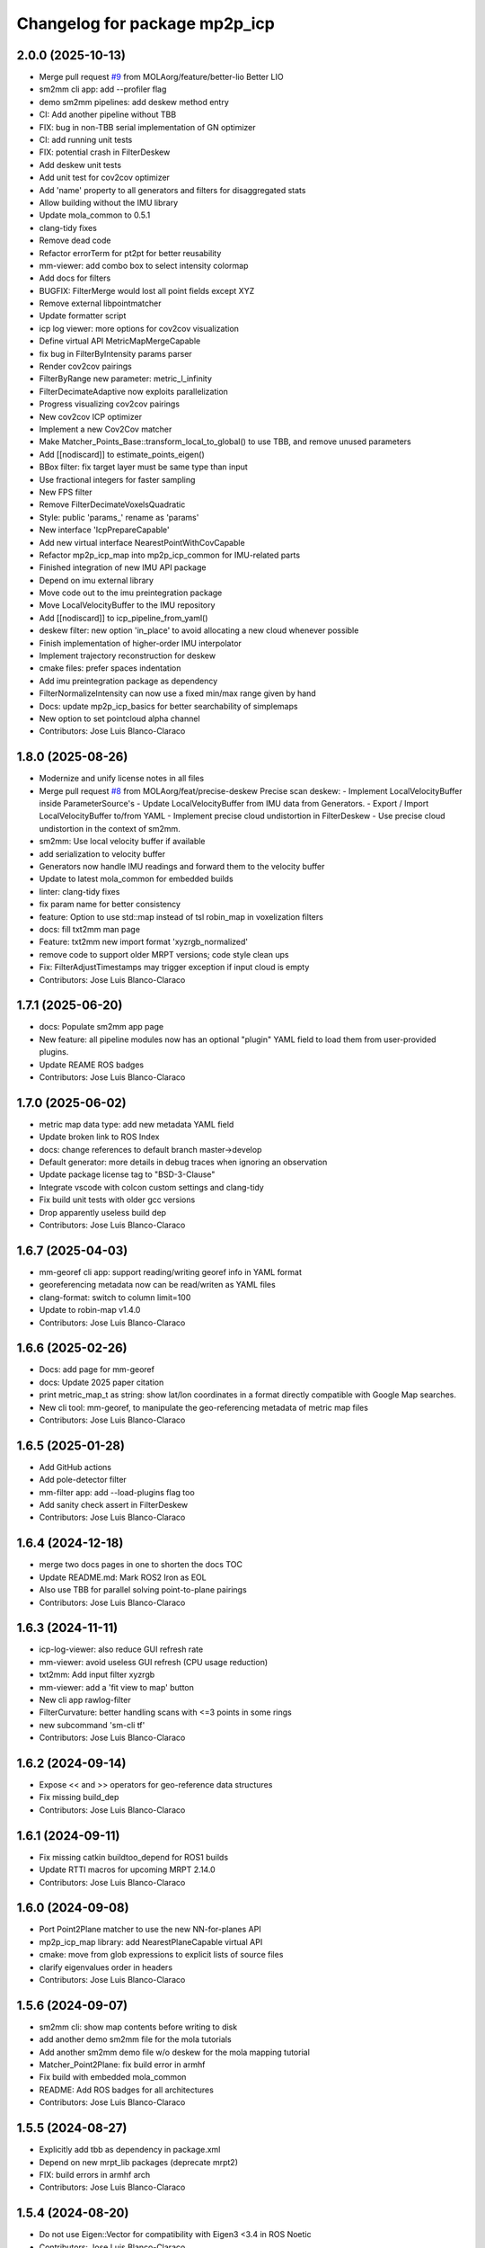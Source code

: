 ^^^^^^^^^^^^^^^^^^^^^^^^^^^^^^
Changelog for package mp2p_icp
^^^^^^^^^^^^^^^^^^^^^^^^^^^^^^

2.0.0 (2025-10-13)
------------------
* Merge pull request `#9 <https://github.com/MOLAorg/mp2p_icp/issues/9>`_ from MOLAorg/feature/better-lio
  Better LIO
* sm2mm cli app: add --profiler flag
* demo sm2mm pipelines: add deskew method entry
* CI: Add another pipeline without TBB
* FIX: bug in non-TBB serial implementation of GN optimizer
* CI: add running unit tests
* FIX: potential crash in FilterDeskew
* Add deskew unit tests
* Add unit test for cov2cov optimizer
* Add 'name' property to all generators and filters for disaggregated stats
* Allow building without the IMU library
* Update mola_common to 0.5.1
* clang-tidy fixes
* Remove dead code
* Refactor errorTerm for pt2pt for better reusability
* mm-viewer: add combo box to select intensity colormap
* Add docs for filters
* BUGFIX: FilterMerge would lost all point fields except XYZ
* Remove external libpointmatcher
* Update formatter script
* icp log viewer: more options for cov2cov visualization
* Define virtual API MetricMapMergeCapable
* fix bug in FilterByIntensity params parser
* Render cov2cov pairings
* FilterByRange new parameter: metric_l_infinity
* FilterDecimateAdaptive now exploits parallelization
* Progress visualizing cov2cov pairings
* New cov2cov ICP optimizer
* Implement a new Cov2Cov matcher
* Make Matcher_Points_Base::transform_local_to_global() to use TBB, and remove unused parameters
* Add [[nodiscard]] to estimate_points_eigen()
* BBox filter: fix target layer must be same type than input
* Use fractional integers for faster sampling
* New FPS filter
* Remove FilterDecimateVoxelsQuadratic
* Style: public 'params\_' rename as 'params'
* New interface 'IcpPrepareCapable'
* Add new virtual interface NearestPointWithCovCapable
* Refactor mp2p_icp_map into mp2p_icp_common for IMU-related parts
* Finished integration of new IMU API package
* Depend on imu external library
* Move code out to the imu preintegration package
* Move LocalVelocityBuffer to the IMU repository
* Add [[nodiscard]] to icp_pipeline_from_yaml()
* deskew filter: new option 'in_place' to avoid allocating a new cloud whenever possible
* Finish implementation of higher-order IMU interpolator
* Implement trajectory reconstruction for deskew
* cmake files: prefer spaces indentation
* Add imu preintegration package as dependency
* FilterNormalizeIntensity can now use a fixed min/max range given by hand
* Docs: update mp2p_icp_basics for better searchability of simplemaps
* New option to set pointcloud alpha channel
* Contributors: Jose Luis Blanco-Claraco

1.8.0 (2025-08-26)
------------------
* Modernize and unify license notes in all files
* Merge pull request `#8 <https://github.com/MOLAorg/mp2p_icp/issues/8>`_ from MOLAorg/feat/precise-deskew
  Precise scan deskew:
  - Implement LocalVelocityBuffer inside ParameterSource's
  - Update LocalVelocityBuffer from IMU data from Generators.
  - Export / Import LocalVelocityBuffer to/from YAML
  - Implement precise cloud undistortion in FilterDeskew
  - Use precise cloud undistortion in the context of sm2mm.
* sm2mm: Use local velocity buffer if available
* add serialization to velocity buffer
* Generators now handle IMU readings and forward them to the velocity buffer
* Update to latest mola_common for embedded builds
* linter: clang-tidy fixes
* fix param name for better consistency
* feature: Option to use std::map instead of tsl robin_map in voxelization filters
* docs: fill txt2mm man page
* Feature: txt2mm new import format 'xyzrgb_normalized'
* remove code to support older MRPT versions; code style clean ups
* Fix: FilterAdjustTimestamps may trigger exception if input cloud is empty
* Contributors: Jose Luis Blanco-Claraco

1.7.1 (2025-06-20)
------------------
* docs: Populate sm2mm app page
* New feature: all pipeline modules now has an optional "plugin" YAML field to load them from user-provided plugins.
* Update REAME ROS badges
* Contributors: Jose Luis Blanco-Claraco

1.7.0 (2025-06-02)
------------------
* metric map data type: add new metadata YAML field
* Update broken link to ROS Index
* docs: change references to default branch master->develop
* Default generator: more details in debug traces when ignoring an observation
* Update package license tag to "BSD-3-Clause"
* Integrate vscode with colcon custom settings and clang-tidy
* Fix build unit tests with older gcc versions
* Drop apparently useless build dep
* Contributors: Jose Luis Blanco-Claraco

1.6.7 (2025-04-03)
------------------
* mm-georef cli app: support reading/writing georef info in YAML format
* georeferencing metadata now can be read/writen as YAML files
* clang-format: switch to column limit=100
* Update to robin-map v1.4.0
* Contributors: Jose Luis Blanco-Claraco

1.6.6 (2025-02-26)
------------------
* Docs: add page for mm-georef
* docs: Update 2025 paper citation
* print metric_map_t as string: show lat/lon coordinates in a format directly compatible with Google Map searches.
* New cli tool: mm-georef, to manipulate the geo-referencing metadata of metric map files
* Contributors: Jose Luis Blanco-Claraco

1.6.5 (2025-01-28)
------------------
* Add GitHub actions
* Add pole-detector filter
* mm-filter app: add --load-plugins flag too
* Add sanity check assert in FilterDeskew
* Contributors: Jose Luis Blanco-Claraco

1.6.4 (2024-12-18)
------------------
* merge two docs pages in one to shorten the docs TOC
* Update README.md: Mark ROS2 Iron as EOL
* Also use TBB for parallel solving point-to-plane pairings
* Contributors: Jose Luis Blanco-Claraco

1.6.3 (2024-11-11)
------------------
* icp-log-viewer: also reduce GUI refresh rate
* mm-viewer: avoid useless GUI refresh (CPU usage reduction)
* txt2mm: Add input filter xyzrgb
* mm-viewer: add a 'fit view to map' button
* New cli app rawlog-filter
* FilterCurvature: better handling scans with <=3 points in some rings
* new subcommand 'sm-cli tf'
* Contributors: Jose Luis Blanco-Claraco

1.6.2 (2024-09-14)
------------------
* Expose << and >> operators for geo-reference data structures
* Fix missing build_dep
* Contributors: Jose Luis Blanco-Claraco

1.6.1 (2024-09-11)
------------------
* Fix missing catkin buildtoo_depend for ROS1 builds
* Update RTTI macros for upcoming MRPT 2.14.0
* Contributors: Jose Luis Blanco-Claraco

1.6.0 (2024-09-08)
------------------
* Port Point2Plane matcher to use the new NN-for-planes API
* mp2p_icp_map library: add NearestPlaneCapable virtual API
* cmake: move from glob expressions to explicit lists of source files
* clarify eigenvalues order in headers
* Contributors: Jose Luis Blanco-Claraco

1.5.6 (2024-09-07)
------------------
* sm2mm cli: show map contents before writing to disk
* add another demo sm2mm file for the mola tutorials
* Add another sm2mm demo file w/o deskew for the mola mapping tutorial
* Matcher_Point2Plane: fix build error in armhf
* Fix build with embedded mola_common
* README: Add ROS badges for all architectures
* Contributors: Jose Luis Blanco-Claraco

1.5.5 (2024-08-27)
------------------
* Explicitly add tbb as dependency in package.xml
* Depend on new mrpt_lib packages (deprecate mrpt2)
* FIX: build errors in armhf arch
* Contributors: Jose Luis Blanco-Claraco

1.5.4 (2024-08-20)
------------------
* Do not use Eigen::Vector for compatibility with Eigen3 <3.4 in ROS Noetic
* Contributors: Jose Luis Blanco-Claraco

1.5.3 (2024-08-20)
------------------
* Re-add ROS1 Noetic as supported distribution
* Generator sanity check asserts: more informative error messages
* sm-cli: new command 'join' to merge simplemaps
* icp-log-viewer UI: new keybind 'I' to switch initial/final pose
* icp-log-viewer UI: add option to visualize voxelmaps empty space
* Contributors: Jose Luis Blanco-Claraco

1.5.2 (2024-07-24)
------------------
* Add sm2mm yaml example for dynamic/static obstacles
* Update sample sm2mm pipelines to use de-skew
* docs: add mm-filter example
* Fix pointcloud ptr typo
* More safety sanity checks added in mm-viewer and sm2mm
* BUGFIX: Generator should not create empty maps for GPS observations
* Contributors: Jose Luis Blanco-Claraco, Raúl Aguilera López

1.5.1 (2024-07-03)
------------------
* Update docs
* ICP: Add optional functors for before-logging maps
* icp-log-viewer UI: fix potential out-of-range exception when autoplay is on
* FilterAdjustTimestamps: add new param 'time_offset' useful for multiple LiDARs setups
* Contributors: Jose Luis Blanco-Claraco

1.5.0 (2024-06-21)
------------------
* ICP: Add optional user-provided per-iteration hooks
* Add new filter: FilterByRing
* Add new filter: FilterAdjustTimestamps
* Add sanity checks for point cloud fields.
* Fix typo in default class for FilterDeskew
* generators API: add bool return type to detect if observation was actually processed
* generic Generator: handle velodyne observations so timestamps are generated
* Contributors: Jose Luis Blanco-Claraco

1.4.3 (2024-06-11)
------------------
* Add pointcloud_sanity_check() auxiliary function
* Generator: more DEBUG level traces
* BUGFIX: FilterDeskew generated buggy output points if the input does not contain timestamps
* Add sanity checks for point cloud fields
* ICP log records now also store the dynamic variables. icp-log-viewer displays them.
* ICP log files: automatically create output directory if it does not exist
* Update ros2 badges (added Jazzy)
* Contributors: Jose Luis Blanco-Claraco

1.4.2 (2024-05-28)
------------------
* mm-viewer: add check-all, check-none to layer filters
* Add new filter: FilterRemoveByVoxelOccupancy
* mm-viewer: camera travelling keyframes-based animations
* mm-viewer: navigate the map with keyboard arrows; add a load button
* mm-viewer: can now also draws a TUM trajectory overlaid with the map
* UI apps: smoother rendering
* icp-log-viewer and mm-viewer: the UI now has a XYZ corner overlay
* sm-cli: command "export-kfs" now has an optional flag '--output-twist'
* FilterDeskew: ignore empty input maps
* More debug-level traces
* deskew filter: Fix case of variable names in docs
* sm-cli app: Add new command 'trim' to cut simplemaps by bounding box
* mm-viewer: show mouse pointing coordinates
* Contributors: Jose Luis Blanco-Claraco

1.4.1 (2024-05-19)
------------------
* Fix build for older mrpt versions
* ICP pipelines: Implement loading ``quality_checkpoints`` parameter from YAML config file
* Quality evaluators: add the option for 'hard discard'
* Update QualityEvaluator_Voxels to use prebuilt voxel layers from input maps. Add unit tests.
* BUGFIX: Fix deserializing georeferenced .mm files stored in <1.4.0 format
* ICP: quality evaluators can now have formulas in their parameters too
* mm-viewer and icp-log-viewer: extend zoom range so maps of tens of kms can be viewed at once
* Contributors: Jose Luis Blanco-Claraco

1.4.0 (2024-05-06)
------------------
* Update commit for robin-map to latest version (patch contributed upstream)
* icp-log-viewer: UI now has a slider for each map point size
* ICP: Add a new quality_checkpoint parameter to early abort ICP attempts
* georeferenced maps: T_enu_to_map now has a covariance field
* mm-viewer: display ENU frame too
* Contributors: Jose Luis Blanco-Claraco

1.3.3 (2024-04-30)
------------------
* Add minimum_input_points_to_filter option to FilterDecimateVoxels
* FIX: QualityEvaluator_PairedRatio throws when one of the reference maps is empty
* FIX BUG: Won't try to match 2D pointclouds if their height is different
* Clarify comments in metricmap.h about geodetic references
* Fix printing metric_map_t contents when it only has a gridmap
* Fix potential dangling references (g++ 13 warning)
* Fix potential use of uninitialized point index
* Bump cmake_minimum_required to 3.5
* Contributors: Jose Luis Blanco-Claraco

1.3.2 (2024-04-22)
------------------
* tsl::robin_map library is no longer exposed neither in the public API nor as public headers (PIMPL pattern)
  This is to prevent Debian-level collisions with other packages also exposing it.
* add first icp-log-viewer docs
* Contributors: Jose Luis Blanco-Claraco

1.3.1 (2024-04-16)
------------------
* mm-viewer and icp-log-viewer: saves UI state in persistent user config file
* FIX: missing UI refresh when clicking showPairings checkbox
* renamed apps for less verbose names: icp-run, icp-log-viewer
* ICP core now defines a variable ICP_ITERATION for use in programmable formulas in pipelines
* icp-log-viewer: much faster rendering of ICP iteration details
* mm-viewer: fix bug in calculation of bounding box
* Merge docs with main MOLA repo
* Contributors: Jose Luis Blanco-Claraco

1.3.0 (2024-03-10)
------------------
* mm-viewer: new options to visualize georeferenced maps
* New sm-cli commands: --cut, --export-keyframes, --export-rawlog
* propagate cmake deps downstream
* metric_map_t: add georeferencing optional field
* mm-filter: add --rename operation
* GetOrCreatePointLayer() moved to its own header and uses shared ptrs
* FilterMerge: add param input_layer_in_local_coordinates
* Contributors: Jose Luis Blanco-Claraco

1.2.0 (2024-02-16)
------------------
* Add new apps: sm-cli, mm-info, txt2mm, mm2txt, mm-filter
* Improved documentation.
* new filter FilterByIntensity
* FilterNormalizeIntensity: add option for intensity range memory
* FilterByRange: renamed params to simplify them (removed param 'keep_between')
* FIX: missing intensity channel in decimate voxel when using some decimation methods
* sm-cli: new subcommand 'level' to maximize the 'horizontality' of built maps
* add optional profiler to filter pipelines
* Contributors: Jose Luis Blanco-Claraco

1.1.1 (2024-02-07)
------------------
* MergeFilter: now also handles CVoxelMap as inputs
* more memory efficient defaults
* FilterCurvature: now based on ring_id channel
* Use hash map min_factor to speed up clear()s
* add missing hash reserve
* PointCloudToVoxelGridSingle: Fix wrong initialization of point count
* Contributors: Jose Luis Blanco-Claraco

1.1.0 (2024-01-25)
------------------
* FilterDecimateVoxels: Replace 3 bool parameters with an enum
* Fix clang warnings
* Save and visualize ICP step partial solutions
* QualityEvaluator_PairedRatio: now does not require parameters
* Add filter: Bonxai VoxelMap -> 2D gridmap. Bayesian filtering of voxel columns
* Generator: allow defining custom metric maps directly in the YAML configuration
* Contributors: Jose Luis Blanco-Claraco

1.0.0 (2024-01-20)
------------------
* Gauss-Newton solver: Add optional prior term
* Added FilterMerge and modifications to allow sm2mm to build any type maps
* sm2mm: add option for lazy-load external directory
* Decimate filter: add flatten_to option to efficiently convert 3D->2D point clouds
* FilterBoundingBox: parameter name changed for clearer split of inside / outside bbox
* Deskew: add option to bypass de-skew operation
* bump minimum required mrpt version
* Better coloring; add option to export mm layers
* Use new mrpt api to propagate point properties; add final_filter stage to sm2mm
* sm2mm: add verbosity flag
* bbox filter: allow processing variables too
* Introduce robot\_{x,y,z} variables
* Better mm-viewer; update sm2mm demo file
* Progress with RST docs
* Add missing robotPose argument to generators; progress with mm-viewer
* Add sm2mm app
* Add FILE attribute to license tag
* More dynamic parameters
* fix print format
* Add Deskew filter
* update CI to u22.04
* Introduce Parameterizable interface
* New layers: create of the same input cloud type
* Add FilterCurvature
* filter: optional additional layer for deleted points
* FIX: important error in robust gradient
* expose GN params as public
* new generators and filters
* Filters: use tsl robin_map, faster than std::unordered_map
* prefer nn_radius_search() to exploit nanoflann rknn
* Minor UI updates
* gui: autoplay
* estimate_points_eigen.h moved to the mp2p_icp_map library
* Solvers: add option to select by correction magnitude
* add [[nodiscard]] to generator API
* Add specialized implementation of voxelize for 1 pt/vx
* add Cauchy robust kernel
* Add support for TBB for parallelization
* add angularThresholdFactor; add max plane-to-pt distance
* viewer UI: show number of points per layer
* Prefer Teschner's spatial hash
* Use nn_single_search() when possible
* viewer: add follow local checkbox
* Add new filter: FilterDecimateVoxelsQuadratic
* FilterDecimateVoxels: new option use_closest_to_voxel_average
* FilterDecimateVoxels: new param use_random_point_within_voxel
* less unnecesary mem allocs
* generator: create map layers first, then filter by observation name/class filter
* port to NN radius search
* add "enabled" property to base Matcher class
* Solvers: add property 'enabled'
* Add robust kernels to GN solver
* Add optional profiler to ICP
* New parameter decimationDebugFiles
* Add plugin option to viewer
* VoxelFilter: is now ~7 times faster and does not need a bounding box parameter, thanks to using an associative container.
* viewer: add new flag -f to load one single log file
* viewer: increase slider range for max far plane
* Options to recolorize maps in icp log viewer
* Fix regression in rendering options for point clouds
* Matcher: new parameter bounding_box_intersection_check_epsilon
* New env var MP2P_ICP_GENERATE_DEBUG_FILES can be use to override generation of icp log files
* BUGFIX: Ignored sensorPose for Generator::filterPointCloud()
* Allow ICP matching against voxel metric map types
* mp2p_icp_filters::Generator now can create a map from a generic INI file (e.g. voxelmaps)
* fix references to old `pointcloud_t` -> `metric_map_t`
* Remove support for MRPT<2.4.0
* Contributors: Jose Luis Blanco-Claraco

0.2.2 (2023-09-08)
------------------
* Fix missing cmake dependencies between libraries
* Update mola_common
* Refactor into a new small library mp2p_icp_map with just the metric_map_t class
* sync mola_common submodule
* Update submodule mola_common
* Remove redundant section
* Update ROS badges
* Contributors: Jose Luis Blanco-Claraco

0.2.1 (2023-09-02)
------------------

* Update copyright date
* Update to new name of mola_common
* update ros badges
* Contributors: Jose Luis Blanco-Claraco

0.2.0 (2023-08-24)
------------------
* First release as MOLA submodule.

0.1.0 (2023-06-14)
------------------
* First official release of the mp2p_icp libraries
* Contributors: FranciscoJManasAlvarez, Jose Luis Blanco-Claraco
